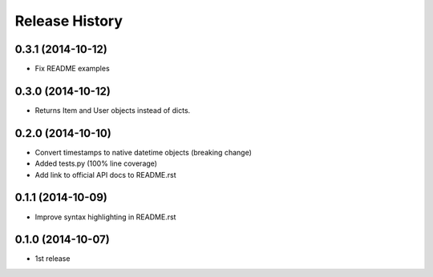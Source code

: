 Release History
---------------

0.3.1 (2014-10-12)
++++++++++++++++++
- Fix README examples


0.3.0 (2014-10-12)
++++++++++++++++++

- Returns Item and User objects instead of dicts.


0.2.0 (2014-10-10)
++++++++++++++++++

- Convert timestamps to native datetime objects (breaking change)
- Added tests.py (100% line coverage)
- Add link to official API docs to README.rst


0.1.1 (2014-10-09)
++++++++++++++++++

- Improve syntax highlighting in README.rst


0.1.0 (2014-10-07)
++++++++++++++++++

- 1st release
